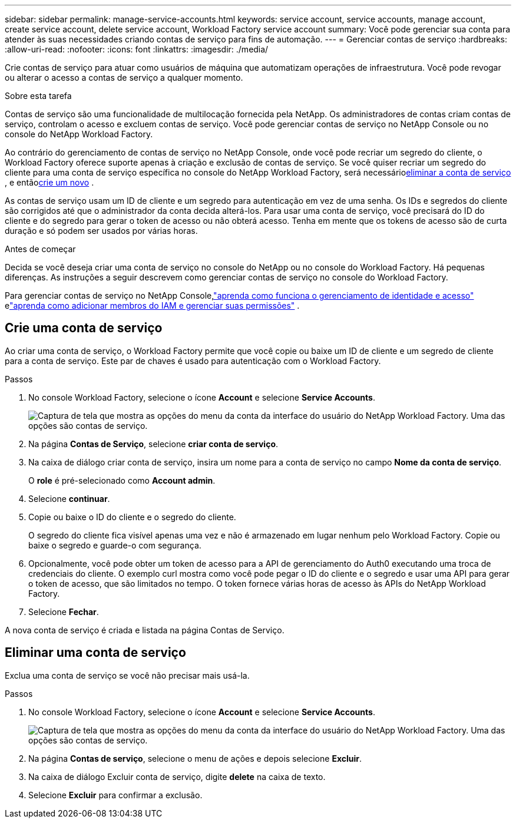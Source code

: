 ---
sidebar: sidebar 
permalink: manage-service-accounts.html 
keywords: service account, service accounts, manage account, create service account, delete service account, Workload Factory service account 
summary: Você pode gerenciar sua conta para atender às suas necessidades criando contas de serviço para fins de automação. 
---
= Gerenciar contas de serviço
:hardbreaks:
:allow-uri-read: 
:nofooter: 
:icons: font
:linkattrs: 
:imagesdir: ./media/


[role="lead"]
Crie contas de serviço para atuar como usuários de máquina que automatizam operações de infraestrutura. Você pode revogar ou alterar o acesso a contas de serviço a qualquer momento.

.Sobre esta tarefa
Contas de serviço são uma funcionalidade de multilocação fornecida pela NetApp.  Os administradores de contas criam contas de serviço, controlam o acesso e excluem contas de serviço.  Você pode gerenciar contas de serviço no NetApp Console ou no console do NetApp Workload Factory.

Ao contrário do gerenciamento de contas de serviço no NetApp Console, onde você pode recriar um segredo do cliente, o Workload Factory oferece suporte apenas à criação e exclusão de contas de serviço.  Se você quiser recriar um segredo do cliente para uma conta de serviço específica no console do NetApp Workload Factory, será necessário<<Eliminar uma conta de serviço,eliminar a conta de serviço>> , e então<<Crie uma conta de serviço,crie um novo>> .

As contas de serviço usam um ID de cliente e um segredo para autenticação em vez de uma senha. Os IDs e segredos do cliente são corrigidos até que o administrador da conta decida alterá-los. Para usar uma conta de serviço, você precisará do ID do cliente e do segredo para gerar o token de acesso ou não obterá acesso. Tenha em mente que os tokens de acesso são de curta duração e só podem ser usados por várias horas.

.Antes de começar
Decida se você deseja criar uma conta de serviço no console do NetApp ou no console do Workload Factory.  Há pequenas diferenças.  As instruções a seguir descrevem como gerenciar contas de serviço no console do Workload Factory.

Para gerenciar contas de serviço no NetApp Console,link:https://docs.netapp.com/us-en/console-setup-admin/concept-identity-and-access-management.html#how-iam-works["aprenda como funciona o gerenciamento de identidade e acesso"^] elink:https://docs.netapp.com/us-en/console-setup-admin/task-iam-manage-members-permissions.html["aprenda como adicionar membros do IAM e gerenciar suas permissões"^] .



== Crie uma conta de serviço

Ao criar uma conta de serviço, o Workload Factory permite que você copie ou baixe um ID de cliente e um segredo de cliente para a conta de serviço.  Este par de chaves é usado para autenticação com o Workload Factory.

.Passos
. No console Workload Factory, selecione o ícone *Account* e selecione *Service Accounts*.
+
image:screenshot-service-account.png["Captura de tela que mostra as opções do menu da conta da interface do usuário do NetApp Workload Factory.  Uma das opções são contas de serviço."]

. Na página *Contas de Serviço*, selecione *criar conta de serviço*.
. Na caixa de diálogo criar conta de serviço, insira um nome para a conta de serviço no campo *Nome da conta de serviço*.
+
O *role* é pré-selecionado como *Account admin*.

. Selecione *continuar*.
. Copie ou baixe o ID do cliente e o segredo do cliente.
+
O segredo do cliente fica visível apenas uma vez e não é armazenado em lugar nenhum pelo Workload Factory.  Copie ou baixe o segredo e guarde-o com segurança.

. Opcionalmente, você pode obter um token de acesso para a API de gerenciamento do Auth0 executando uma troca de credenciais do cliente.  O exemplo curl mostra como você pode pegar o ID do cliente e o segredo e usar uma API para gerar o token de acesso, que são limitados no tempo.  O token fornece várias horas de acesso às APIs do NetApp Workload Factory.
. Selecione *Fechar*.


A nova conta de serviço é criada e listada na página Contas de Serviço.



== Eliminar uma conta de serviço

Exclua uma conta de serviço se você não precisar mais usá-la.

.Passos
. No console Workload Factory, selecione o ícone *Account* e selecione *Service Accounts*.
+
image:screenshot-service-account.png["Captura de tela que mostra as opções do menu da conta da interface do usuário do NetApp Workload Factory.  Uma das opções são contas de serviço."]

. Na página *Contas de serviço*, selecione o menu de ações e depois selecione *Excluir*.
. Na caixa de diálogo Excluir conta de serviço, digite *delete* na caixa de texto.
. Selecione *Excluir* para confirmar a exclusão.

